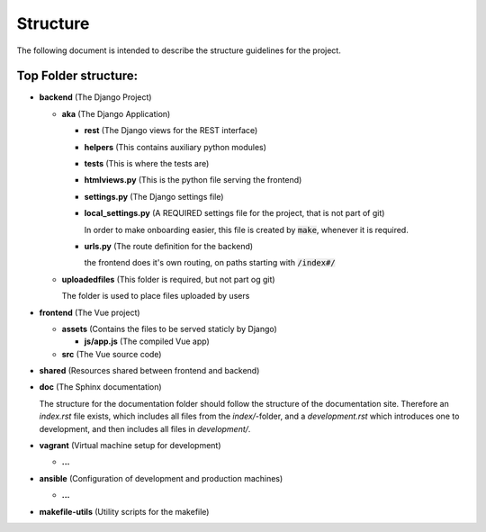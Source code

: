 
Structure
=========

The following document is intended to describe the structure guidelines for the project.

Top Folder structure:
---------------------

- **backend**               (The Django Project)

  - **aka**                 (The Django Application)

    - **rest**              (The Django views for the REST interface)
    
    - **helpers**           (This contains auxiliary python modules)

    - **tests**             (This is where the tests are)

    - **htmlviews.py**      (This is the python file serving the frontend)

    - **settings.py**       (The Django settings file)

    - **local_settings.py** (A REQUIRED settings file for the project, that is not part of git)

      In order to make onboarding easier, this file is created by :code:`make`, whenever it
      is required.

    - **urls.py**           (The route definition for the backend)

      the frontend does it's own routing, on paths starting with :code:`/index#/`

  - **uploadedfiles**       (This folder is required, but not part og git)

    The folder is used to place files uploaded by users
    
- **frontend**              (The Vue project)

  - **assets**              (Contains the files to be served staticly by Django)  

    - **js/app.js**         (The compiled Vue app)
  
  - **src**                 (The Vue source code)

- **shared**                (Resources shared between frontend and backend)

- **doc**                   (The Sphinx documentation)

  The structure for the documentation folder should follow the structure 
  of the documentation site. Therefore an `index.rst` file exists, which includes
  all files from the `index/`-folder, and a `development.rst` which introduces
  one to development, and then includes all files in `development/`.

- **vagrant**               (Virtual machine setup for development)

  - **...**

- **ansible**               (Configuration of development and production machines)

  - **...**

- **makefile-utils**        (Utility scripts for the makefile)
